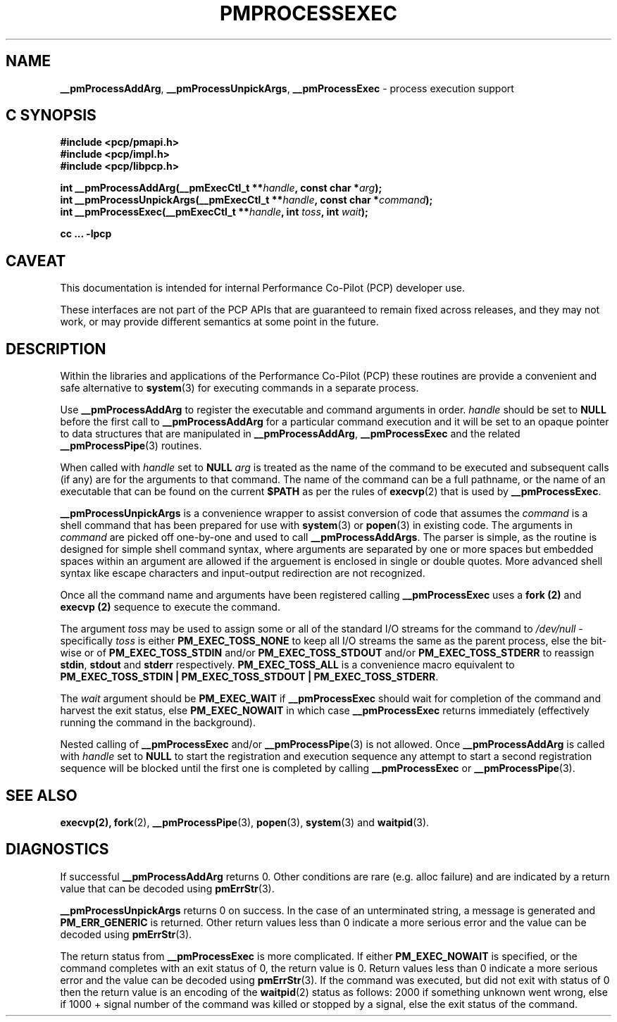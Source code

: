 '\"macro stdmacro
.\"
.\" Copyright (c) 2017 Ken McDonell.  All Rights Reserved.
.\" 
.\" This program is free software; you can redistribute it and/or modify it
.\" under the terms of the GNU General Public License as published by the
.\" Free Software Foundation; either version 2 of the License, or (at your
.\" option) any later version.
.\" 
.\" This program is distributed in the hope that it will be useful, but
.\" WITHOUT ANY WARRANTY; without even the implied warranty of MERCHANTABILITY
.\" or FITNESS FOR A PARTICULAR PURPOSE.  See the GNU General Public License
.\" for more details.
.\" 
.\"
.TH PMPROCESSEXEC 3i "PCP" "Performance Co-Pilot"
.SH NAME
\f3__pmProcessAddArg\f1,
\f3__pmProcessUnpickArgs\f1,
\f3__pmProcessExec\f1 \- process execution support
.SH "C SYNOPSIS"
.ft 3
#include <pcp/pmapi.h>
.br
#include <pcp/impl.h>
.br
#include <pcp/libpcp.h>
.sp
int __pmProcessAddArg(__pmExecCtl_t **\fIhandle\fP, const char *\fIarg\fP);
.br
int __pmProcessUnpickArgs(__pmExecCtl_t **\fIhandle\fP, const char *\fIcommand\fP);
.br
int __pmProcessExec(__pmExecCtl_t **\fIhandle\fP, int \fItoss\fP, int \fIwait\fP);
.sp
cc ... \-lpcp
.ft 1
.SH CAVEAT
This documentation is intended for internal Performance Co-Pilot
(PCP) developer use.
.PP
These interfaces are not part of the PCP APIs that are guaranteed to
remain fixed across releases, and they may not work, or may provide
different semantics at some point in the future.
.SH DESCRIPTION
.PP
Within the libraries and applications of the Performance Co-Pilot
(PCP) these routines are provide a convenient and safe alternative
to
.BR system (3)
for executing commands in a separate process.
.PP
Use
.B __pmProcessAddArg
to register the executable and command arguments in order.
.I handle
should be set to
.B NULL
before the first call to
.B __pmProcessAddArg
for a particular command execution and it will be set to
an opaque pointer to data structures that are manipulated in
.BR __pmProcessAddArg ,
.B __pmProcessExec
and the related
.BR __pmProcessPipe (3)
routines.
.PP
When called with
.I handle
set to
.B NULL
.I arg
is treated as the name of the command to be
executed and subsequent calls (if any) are for the arguments to that
command.
The name of the command can be a full pathname, or the name of
an executable that can be found on the current
.B $PATH
as per the rules of
.BR execvp (2)
that is used by
.BR __pmProcessExec .
.PP
.B __pmProcessUnpickArgs
is a convenience wrapper to assist conversion of code that assumes
the
.I command
is a shell command that has been prepared for use with
.BR system (3)
or
.BR popen (3)
in existing code.
The arguments in
.I command
are picked off one-by-one and used to call
.BR __pmProcessAddArgs .
The parser is simple, as the routine is designed for simple
shell command syntax, where arguments are separated by one or more spaces
but embedded spaces within an argument are allowed if the arguement is
enclosed in single or double quotes.  More advanced shell syntax like
escape characters and input-output redirection are not recognized.
.PP
Once all the command name and arguments have been registered
calling
.B __pmProcessExec
uses a
.B fork (2)
and
.B execvp (2)
sequence to execute the command.
.PP
The argument
.I toss
may be used to assign some or all of the standard I/O streams
for the command to
.I /dev/null
\- specifically
.I toss
is either
.B PM_EXEC_TOSS_NONE
to keep all I/O streams the same as the parent process, else
the bit-wise or of
.B PM_EXEC_TOSS_STDIN
and/or
.B PM_EXEC_TOSS_STDOUT
and/or
.B PM_EXEC_TOSS_STDERR
to reassign
.BR stdin ,
.B stdout
and
.B stderr
respectively.
.B PM_EXEC_TOSS_ALL
is a convenience macro equivalent to
.BR "PM_EXEC_TOSS_STDIN | PM_EXEC_TOSS_STDOUT | PM_EXEC_TOSS_STDERR" .
.PP
The
.I wait
argument should be
.B PM_EXEC_WAIT
if
.B __pmProcessExec
should wait for completion of the command and harvest the exit
status, else
.B PM_EXEC_NOWAIT
in which case
.B __pmProcessExec
returns immediately (effectively running the command in the background).
.PP
Nested calling of
.B __pmProcessExec
and/or
.BR __pmProcessPipe (3)
is not allowed.  Once
.B __pmProcessAddArg
is called with
.I handle
set to
.BR NULL
to start the registration and execution sequence any attempt
to start a second registration sequence will be blocked until
the first one is completed by calling
.B __pmProcessExec
or
.BR __pmProcessPipe (3).
.SH SEE ALSO
.BR execvp(2),
.BR fork (2),
.BR __pmProcessPipe (3),
.BR popen (3),
.BR system (3)
and
.BR waitpid (3).
.SH DIAGNOSTICS
If successful
.B __pmProcessAddArg
returns 0.  Other conditions are rare (e.g. alloc failure) and are
indicated by a return value that can be decoded using
.BR pmErrStr (3).
.PP
.B __pmProcessUnpickArgs
returns 0 on success.  In the case of an unterminated string,
a message is generated and
.B PM_ERR_GENERIC
is returned.
Other return values less than 0 indicate a more serious error and the
value can be decoded using
.BR pmErrStr (3).
.PP
The return status from
.B __pmProcessExec
is more complicated.
If either
.B PM_EXEC_NOWAIT
is specified, or the command completes with an exit status of 0,
the return value is 0.
Return values less than 0 indicate a more serious error and the
value can be decoded using
.BR pmErrStr (3).
If the command was executed, but did not exit with status of 0 then
the return value is an encoding of the
.BR waitpid (2)
status as follows: 2000 if something unknown went wrong, else
if 1000 + signal number of the command was killed or stopped by
a signal, else the exit status of the command.
